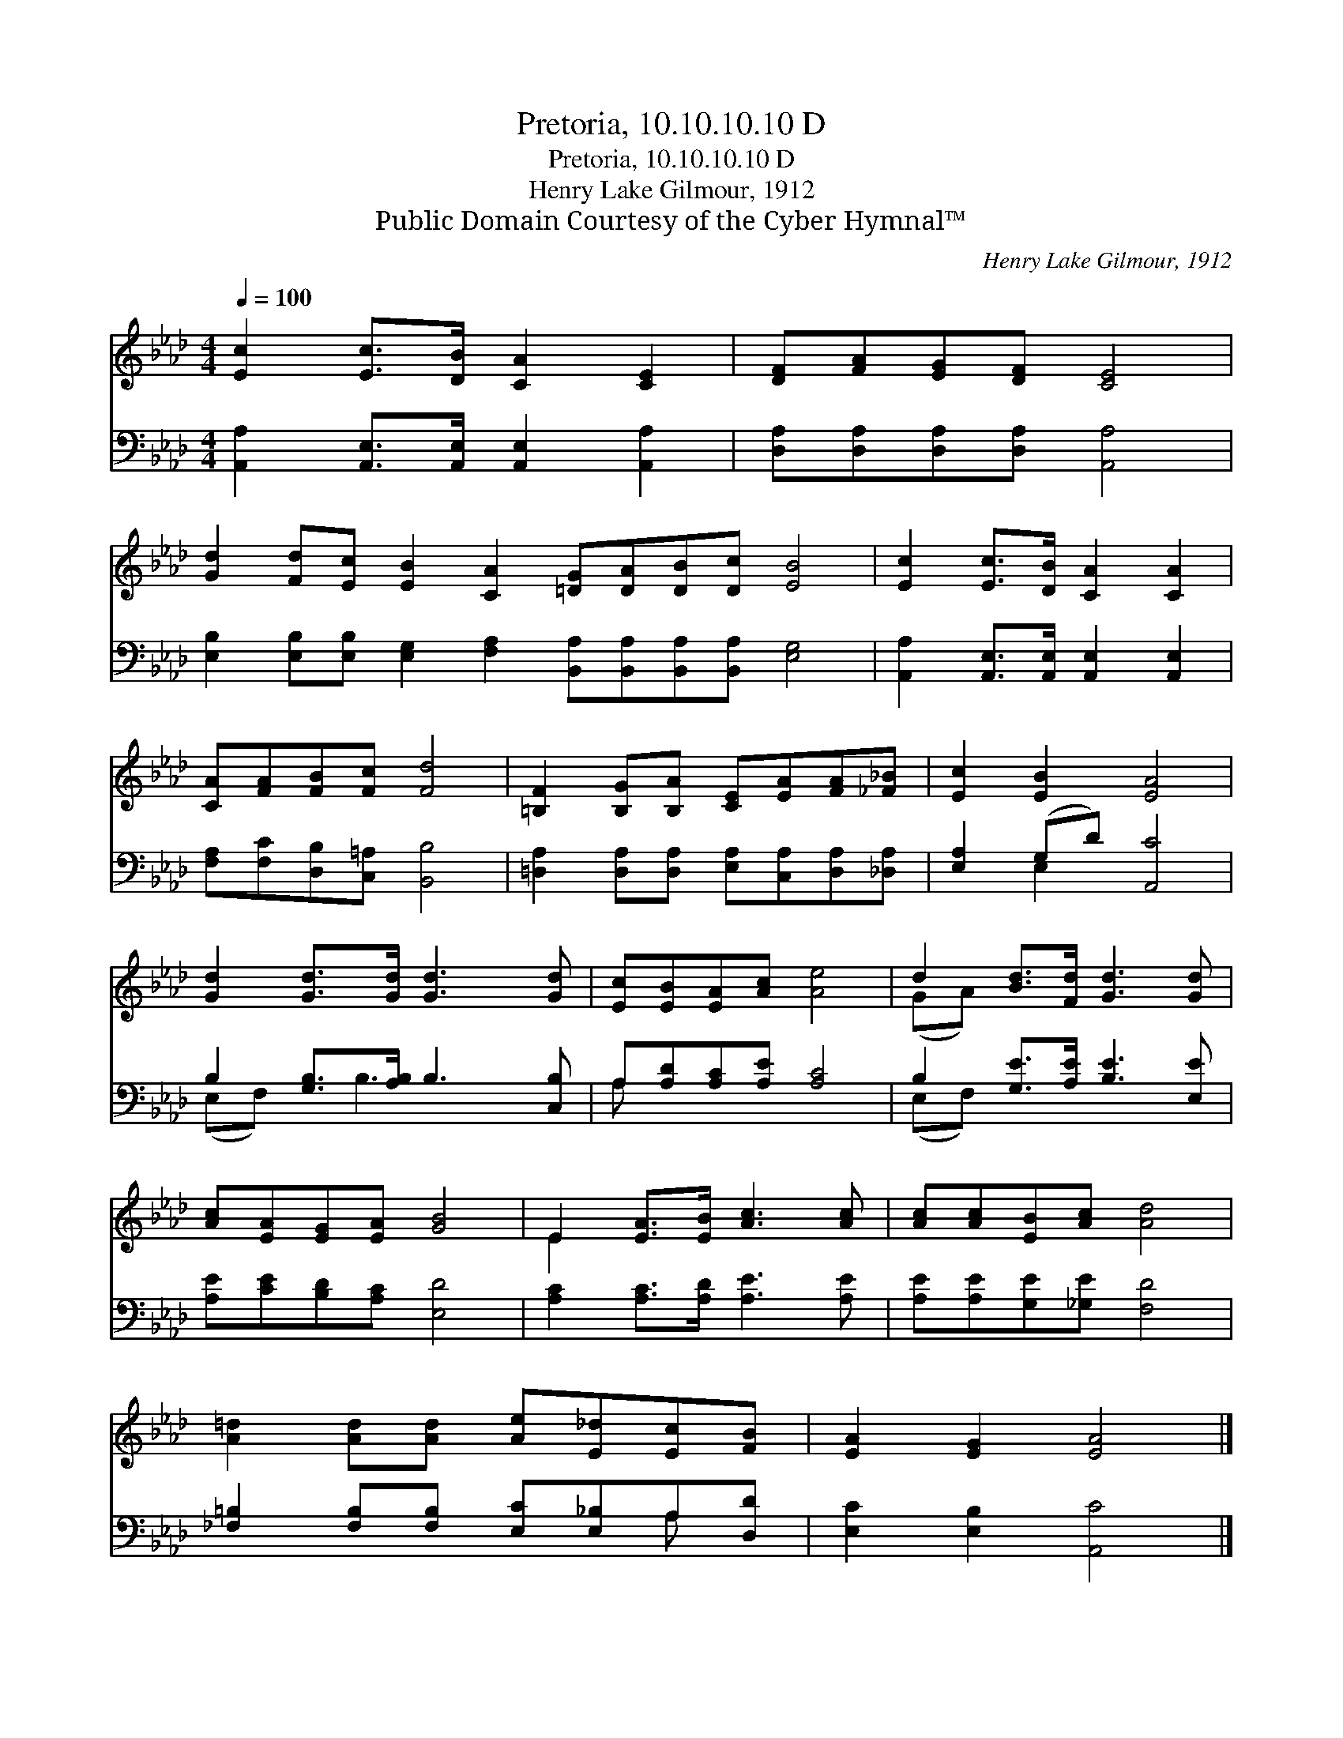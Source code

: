X:1
T:Pretoria, 10.10.10.10 D
T:Pretoria, 10.10.10.10 D
T:Henry Lake Gilmour, 1912
T:Public Domain Courtesy of the Cyber Hymnal™
C:Henry Lake Gilmour, 1912
Z:Public Domain
Z:Courtesy of the Cyber Hymnal™
%%score ( 1 2 ) ( 3 4 )
L:1/8
Q:1/4=100
M:4/4
K:Ab
V:1 treble 
V:2 treble 
V:3 bass 
V:4 bass 
V:1
 [Ec]2 [Ec]>[DB] [CA]2 [CE]2 | [DF][FA][EG][DF] [CE]4 | %2
 [Gd]2 [Fd][Ec] [EB]2 [CA]2 [=DG][DA][DB][Dc] [EB]4 | [Ec]2 [Ec]>[DB] [CA]2 [CA]2 | %4
 [CA][FA][FB][Fc] [Fd]4 | [=B,F]2 [B,G][B,A] [CE][EA][FA][_F_B] | [Ec]2 [EB]2 [EA]4 | %7
 [Gd]2 [Gd]>[Gd] [Gd]3 [Gd] | [Ec][EB][EA][Ac] [Ae]4 | d2 [Bd]>[Fd] [Gd]3 [Gd] | %10
 [Ac][EA][EG][EA] [GB]4 | E2 [EA]>[EB] [Ac]3 [Ac] | [Ac][Ac][EB][Ac] [Ad]4 | %13
 [A=d]2 [Ad][Ad] [Ae][E_d][Ec][FB] | [EA]2 [EG]2 [EA]4 |] %15
V:2
 x8 | x8 | x16 | x8 | x8 | x8 | x8 | x8 | x8 | (GA) x6 | x8 | E2 x6 | x8 | x8 | x8 |] %15
V:3
 [A,,A,]2 [A,,E,]>[A,,E,] [A,,E,]2 [A,,A,]2 | [D,A,][D,A,][D,A,][D,A,] [A,,A,]4 | %2
 [E,B,]2 [E,B,][E,B,] [E,G,]2 [F,A,]2 [B,,A,][B,,A,][B,,A,][B,,A,] [E,G,]4 | %3
 [A,,A,]2 [A,,E,]>[A,,E,] [A,,E,]2 [A,,E,]2 | [F,A,][F,C][D,B,][C,=A,] [B,,B,]4 | %5
 [=D,A,]2 [D,A,][D,A,] [E,A,][C,A,][D,A,][_D,A,] | [E,A,]2 (G,D) [A,,C]4 | %7
 B,2 [G,B,]>[A,B,] B,3 [C,B,] | A,[A,D][A,C][A,E] [A,C]4 | B,2 [G,E]>[A,E] [B,E]3 [E,E] | %10
 [A,E][CE][B,D][A,C] [E,D]4 | [A,C]2 [A,C]>[A,D] [A,E]3 [A,E] | [A,E][A,E][G,E][_G,E] [F,D]4 | %13
 [_F,=B,]2 [F,B,][F,B,] [E,C][E,_B,]A,[D,D] | [E,C]2 [E,B,]2 [A,,C]4 |] %15
V:4
 x8 | x8 | x16 | x8 | x8 | x8 | x2 E,2 x4 | (E,F,) x B,3 x2 | A, x7 | (E,F,) x6 | x8 | x8 | x8 | %13
 x6 A, x | x8 |] %15

